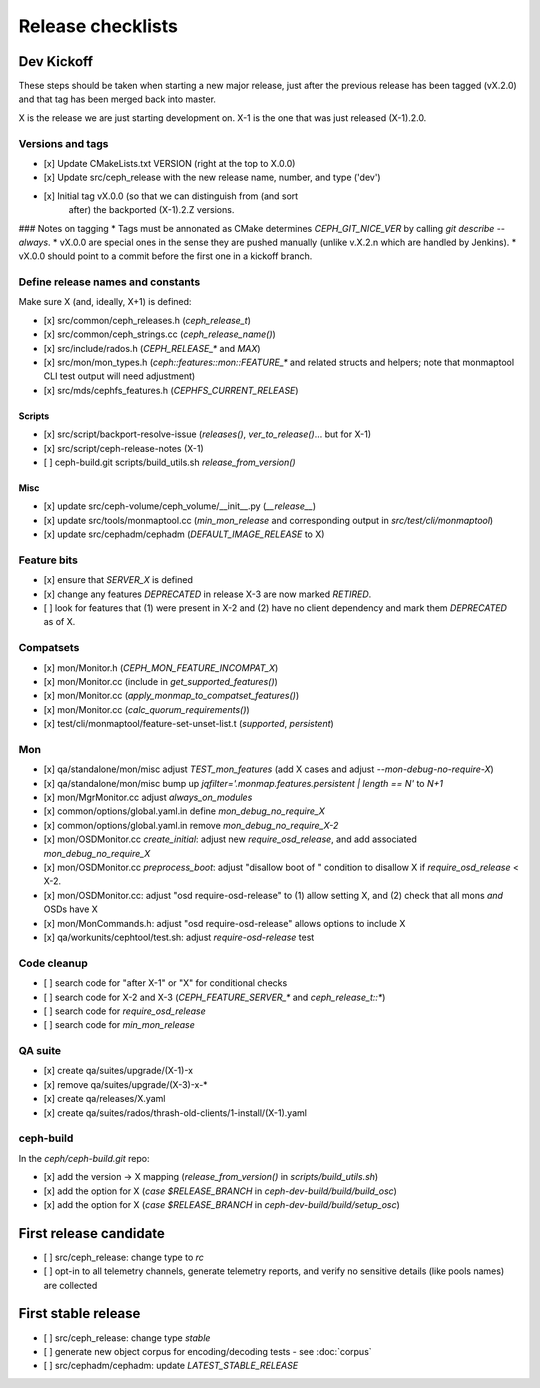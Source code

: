 ==================
Release checklists
==================

Dev Kickoff
===========

These steps should be taken when starting a new major release, just after
the previous release has been tagged (vX.2.0) and that tag has been merged
back into master.

X is the release we are just starting development on.  X-1 is the one
that was just released (X-1).2.0.

Versions and tags
-----------------

- [x] Update CMakeLists.txt VERSION (right at the top to X.0.0)
- [x] Update src/ceph_release with the new release name, number, and type ('dev')
- [x] Initial tag vX.0.0 (so that we can distinguish from (and sort
      after) the backported (X-1).2.Z versions.

### Notes on tagging
* Tags must be annonated as CMake determines `CEPH_GIT_NICE_VER` by
calling `git describe --always`.
* vX.0.0 are special ones in the sense they are pushed manually (unlike v.X.2.n
which are handled by Jenkins).
* vX.0.0 should point to a commit before the first one in a kickoff branch.

Define release names and constants
----------------------------------

Make sure X (and, ideally, X+1) is defined:

- [x] src/common/ceph_releases.h (`ceph_release_t`)
- [x] src/common/ceph_strings.cc (`ceph_release_name()`)
- [x] src/include/rados.h (`CEPH_RELEASE_*` and `MAX`)
- [x] src/mon/mon_types.h (`ceph::features::mon::FEATURE_*` and related structs and helpers; note that monmaptool CLI test output will need adjustment)
- [x] src/mds/cephfs_features.h (`CEPHFS_CURRENT_RELEASE`)

Scripts
~~~~~~~

- [x] src/script/backport-resolve-issue (`releases()`, `ver_to_release()`... but for X-1)
- [x] src/script/ceph-release-notes (X-1)
- [ ] ceph-build.git scripts/build_utils.sh `release_from_version()`

Misc
~~~~
- [x] update src/ceph-volume/ceph_volume/__init__.py (`__release__`)
- [x] update src/tools/monmaptool.cc (`min_mon_release` and corresponding output in `src/test/cli/monmaptool`)
- [x] update src/cephadm/cephadm (`DEFAULT_IMAGE_RELEASE` to X)

Feature bits
------------

- [x] ensure that `SERVER_X` is defined
- [x] change any features `DEPRECATED` in release X-3 are now marked `RETIRED`.
- [ ] look for features that (1) were present in X-2 and (2) have no
  client dependency and mark them `DEPRECATED` as of X.


Compatsets
----------

- [x] mon/Monitor.h (`CEPH_MON_FEATURE_INCOMPAT_X`)
- [x] mon/Monitor.cc (include in `get_supported_features()`)
- [x] mon/Monitor.cc (`apply_monmap_to_compatset_features()`)
- [x] mon/Monitor.cc (`calc_quorum_requirements()`)
- [x] test/cli/monmaptool/feature-set-unset-list.t (`supported`, `persistent`)

Mon
---

- [x] qa/standalone/mon/misc adjust `TEST_mon_features` (add X cases and adjust `--mon-debug-no-require-X`)
- [x] qa/standalone/mon/misc bump up `jqfilter='.monmap.features.persistent | length == N'` to `N+1`
- [x] mon/MgrMonitor.cc adjust `always_on_modules`
- [x] common/options/global.yaml.in define `mon_debug_no_require_X`
- [x] common/options/global.yaml.in remove `mon_debug_no_require_X-2`
- [x] mon/OSDMonitor.cc `create_initial`: adjust new `require_osd_release`, and add associated `mon_debug_no_require_X`
- [x] mon/OSDMonitor.cc `preprocess_boot`: adjust "disallow boot of " condition to disallow X if `require_osd_release` < X-2.
- [x] mon/OSDMonitor.cc: adjust "osd require-osd-release" to (1) allow setting X, and (2) check that all mons *and* OSDs have X
- [x] mon/MonCommands.h: adjust "osd require-osd-release" allows options to include X
- [x] qa/workunits/cephtool/test.sh: adjust `require-osd-release` test


Code cleanup
------------

- [ ] search code for "after X-1" or "X" for conditional checks
- [ ] search code for X-2 and X-3 (`CEPH_FEATURE_SERVER_*` and
  `ceph_release_t::*`)
- [ ] search code for `require_osd_release`
- [ ] search code for `min_mon_release`

QA suite
--------

- [x] create qa/suites/upgrade/(X-1)-x
- [x] remove qa/suites/upgrade/(X-3)-x-*
- [x] create qa/releases/X.yaml
- [x] create qa/suites/rados/thrash-old-clients/1-install/(X-1).yaml


ceph-build
----------
In the `ceph/ceph-build.git` repo:

- [x] add the version -> X mapping (`release_from_version()` in `scripts/build_utils.sh`)
- [x] add the option for X (`case $RELEASE_BRANCH` in `ceph-dev-build/build/build_osc`)
- [x] add the option for X (`case $RELEASE_BRANCH` in `ceph-dev-build/build/setup_osc`)


First release candidate
=======================

- [ ] src/ceph_release: change type to `rc`
- [ ] opt-in to all telemetry channels, generate telemetry reports, and verify no sensitive details (like pools names) are collected


First stable release
====================

- [ ] src/ceph_release: change type `stable`
- [ ] generate new object corpus for encoding/decoding tests - see :doc:`corpus`
- [ ] src/cephadm/cephadm: update `LATEST_STABLE_RELEASE`
